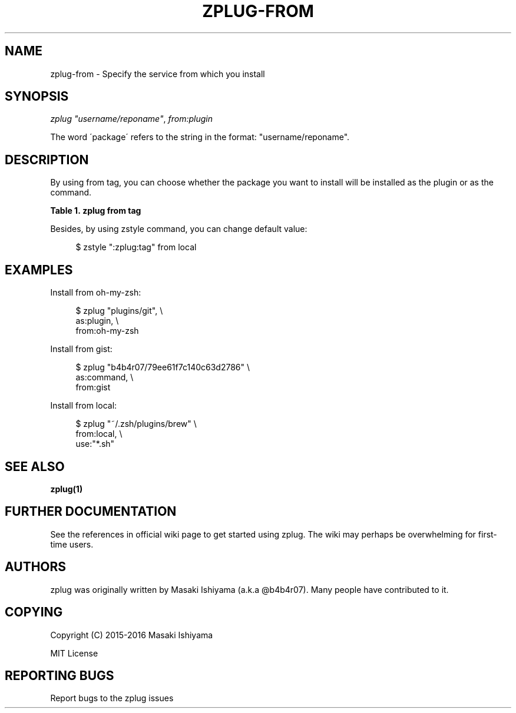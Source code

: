 '\" t
.\"     Title: zplug-from
.\"    Author: [see the "Authors" section]
.\" Generator: DocBook XSL Stylesheets v1.75.2 <http://docbook.sf.net/>
.\"      Date: 11/21/2016
.\"    Manual: ZPLUG Manual
.\"    Source: ZPLUG Manual
.\"  Language: English
.\"
.TH "ZPLUG\-FROM" "5" "11/21/2016" "ZPLUG Manual" "ZPLUG Manual"
.\" -----------------------------------------------------------------
.\" * set default formatting
.\" -----------------------------------------------------------------
.\" disable hyphenation
.nh
.\" disable justification (adjust text to left margin only)
.ad l
.\" -----------------------------------------------------------------
.\" * MAIN CONTENT STARTS HERE *
.\" -----------------------------------------------------------------
.SH "NAME"
zplug-from \- Specify the service from which you install
.SH "SYNOPSIS"
.sp
.nf
\fIzplug\fR \fI"username/reponame"\fR, \fIfrom:plugin\fR
.fi
.sp
.nf
The word \'package\' refers to the string in the format: "username/reponame"\&.
.fi
.SH "DESCRIPTION"
.sp
By using from tag, you can choose whether the package you want to install will be installed as the plugin or as the command\&.
.sp
.it 1 an-trap
.nr an-no-space-flag 1
.nr an-break-flag 1
.br
.B Table\ \&1.\ \&zplug from tag
.TS
allbox tab(:);
ltB ltB.
T{
Possive Values
T}:T{
Default value
T}
.T&
lt lt.
T{
.sp
github, gitlab, bitbucket, gh\-r, gist, oh\-my\-zsh, local
T}:T{
.sp
github
T}
.TE
.sp 1
.sp
Besides, by using zstyle command, you can change default value:
.sp
.if n \{\
.RS 4
.\}
.nf
$ zstyle ":zplug:tag" from local
.fi
.if n \{\
.RE
.\}
.SH "EXAMPLES"
.sp
Install from oh\-my\-zsh:
.sp
.if n \{\
.RS 4
.\}
.nf
$ zplug "plugins/git", \e
    as:plugin, \e
    from:oh\-my\-zsh
.fi
.if n \{\
.RE
.\}
.sp
Install from gist:
.sp
.if n \{\
.RS 4
.\}
.nf
$ zplug "b4b4r07/79ee61f7c140c63d2786" \e
    as:command, \e
    from:gist
.fi
.if n \{\
.RE
.\}
.sp
Install from local:
.sp
.if n \{\
.RS 4
.\}
.nf
$ zplug "~/\&.zsh/plugins/brew" \e
    from:local, \e
    use:"*\&.sh"
.fi
.if n \{\
.RE
.\}
.SH "SEE ALSO"
.sp
\fBzplug(1)\fR
.SH "FURTHER DOCUMENTATION"
.sp
See the references in official wiki page to get started using zplug\&. The wiki may perhaps be overwhelming for first\-time users\&.
.SH "AUTHORS"
.sp
zplug was originally written by Masaki Ishiyama (a\&.k\&.a @b4b4r07)\&. Many people have contributed to it\&.
.SH "COPYING"
.sp
Copyright (C) 2015\-2016 Masaki Ishiyama
.sp
MIT License
.SH "REPORTING BUGS"
.sp
Report bugs to the zplug issues

